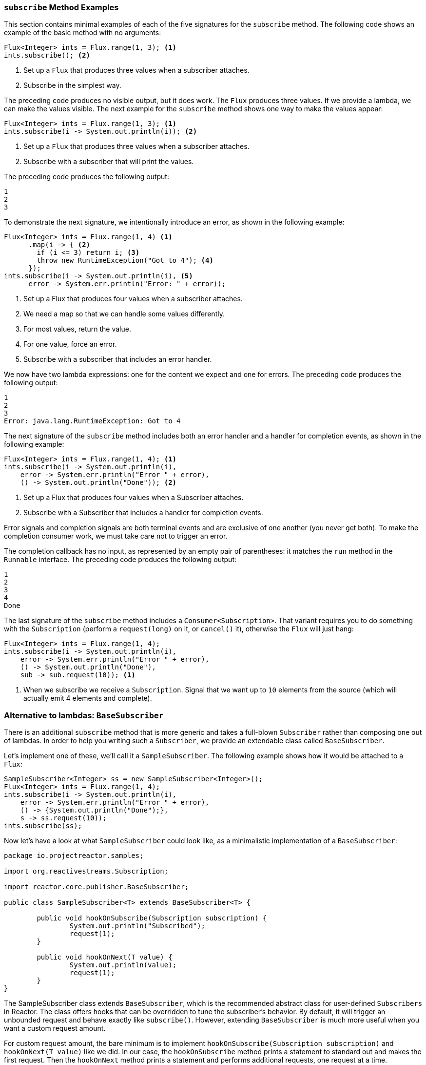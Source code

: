 === `subscribe` Method Examples

This section contains minimal examples of each of the five signatures for the `subscribe`
method. The following code shows an example of the basic method with no arguments:

[source,java]
----
Flux<Integer> ints = Flux.range(1, 3); <1>
ints.subscribe(); <2>
----

<1> Set up a `Flux` that produces three values when a subscriber attaches.
<2> Subscribe in the simplest way.

The preceding code produces no visible output, but it does work. The `Flux` produces
three values. If we provide a lambda, we can make the values visible. The next example
for the `subscribe` method shows one way to make the values appear:

[source,java]
----
Flux<Integer> ints = Flux.range(1, 3); <1>
ints.subscribe(i -> System.out.println(i)); <2>
----

<1> Set up a `Flux` that produces three values when a subscriber attaches.
<2> Subscribe with a subscriber that will print the values.

The preceding code produces the following output:

----
1
2
3
----

To demonstrate the next signature, we intentionally introduce an error, as
shown in the following example:

[source, java]
----
Flux<Integer> ints = Flux.range(1, 4) <1>
      .map(i -> { <2>
        if (i <= 3) return i; <3>
        throw new RuntimeException("Got to 4"); <4>
      });
ints.subscribe(i -> System.out.println(i), <5>
      error -> System.err.println("Error: " + error));
----

<1> Set up a Flux that produces four values when a subscriber attaches.
<2> We need a map so that we can handle some values differently.
<3> For most values, return the value.
<4> For one value, force an error.
<5> Subscribe with a subscriber that includes an error handler.

We now have two lambda expressions: one for the content we expect and one for
errors. The preceding code produces the following output:

----
1
2
3
Error: java.lang.RuntimeException: Got to 4
----

The next signature of the `subscribe` method includes both an error handler and
a handler for completion events, as shown in the following example:

[source,java]
----
Flux<Integer> ints = Flux.range(1, 4); <1>
ints.subscribe(i -> System.out.println(i),
    error -> System.err.println("Error " + error),
    () -> System.out.println("Done")); <2>
----

<1> Set up a Flux that produces four values when a Subscriber attaches.
<2> Subscribe with a Subscriber that includes a handler for completion events.

Error signals and completion signals are both terminal events and are exclusive of one
another (you never get both). To make the completion consumer work, we must take care not
to trigger an error.

The completion callback has no input, as represented by an empty pair of
parentheses: it matches the `run` method in the `Runnable` interface. The preceding code
produces the following output:

----
1
2
3
4
Done
----

The last signature of the `subscribe` method includes a `Consumer<Subscription>`.
That variant requires you to do something with the `Subscription` (perform a
`request(long)` on it, or `cancel()` it), otherwise the `Flux` will just hang:

[source,java]
----
Flux<Integer> ints = Flux.range(1, 4);
ints.subscribe(i -> System.out.println(i),
    error -> System.err.println("Error " + error),
    () -> System.out.println("Done"),
    sub -> sub.request(10)); <1>
----
<1> When we subscribe we receive a `Subscription`. Signal that we want up to `10`
elements from the source (which will actually emit 4 elements and complete).

//TODO: Cancelling a `subscribe()` with its `Disposable`

=== Alternative to lambdas: `BaseSubscriber`

There is an additional `subscribe` method that is more generic and takes a full-blown
`Subscriber` rather than composing one out of lambdas. In order to help you writing
such a `Subscriber`, we provide an extendable class called `BaseSubscriber`.

Let's implement one of these, we'll call it a `SampleSubscriber`. The following
example shows how it would be attached to a `Flux`:

[source,java]
----
SampleSubscriber<Integer> ss = new SampleSubscriber<Integer>();
Flux<Integer> ints = Flux.range(1, 4);
ints.subscribe(i -> System.out.println(i),
    error -> System.err.println("Error " + error),
    () -> {System.out.println("Done");},
    s -> ss.request(10));
ints.subscribe(ss);
----

Now let's have a look at what `SampleSubscriber` could look like, as a minimalistic
implementation of a `BaseSubscriber`:

[source,java]
----
package io.projectreactor.samples;

import org.reactivestreams.Subscription;

import reactor.core.publisher.BaseSubscriber;

public class SampleSubscriber<T> extends BaseSubscriber<T> {

	public void hookOnSubscribe(Subscription subscription) {
		System.out.println("Subscribed");
		request(1);
	}

	public void hookOnNext(T value) {
		System.out.println(value);
		request(1);
	}
}
----

The SampleSubscriber class extends `BaseSubscriber`, which is the recommended abstract
class for user-defined `Subscribers` in Reactor. The class offers hooks that can be
overridden to tune the subscriber's behavior. By default, it will trigger an unbounded
request and behave exactly like `subscribe()`. However, extending `BaseSubscriber` is
much more useful when you want a custom request amount.

For custom request amount, the bare minimum is to implement `hookOnSubscribe(Subscription subscription)`
and `hookOnNext(T value)` like we did. In our case, the `hookOnSubscribe` method
prints a statement to standard out and makes the first request. Then the `hookOnNext`
method prints a statement and performs additional requests, one request
at a time.

The `SampleSubscriber` class produces the following output:

----
Subscribed
1
2
3
4
----

`BaseSubscriber` also offers a `requestUnbounded()` method to switch to unbounded mode
(equivalent to `request(Long.MAX_VALUE)`), as well as a `cancel()` method.

It has additional hooks: `hookOnComplete`, `hookOnError`, `hookOnCancel`, and `hookFinally`
(which is always called when the sequence terminates, with the type of termination passed
in as a `SignalType` parameter)

NOTE: You almost certainly want to implement the `hookOnError`, `hookOnCancel`, and
`hookOnComplete` methods. You may also want to implement the `hookFinally` method.
`SampleSubscribe` is the absolute minimum implementation of a `Subscriber` _that performs
bounded requests_.

WARNING: When manipulating a request, you must be careful to produce enough demand for
the sequence to advance or your Flux will get "stuck". That is why `BaseSubscriber`
forces you to implement the subscription and `onNext` hooks, where you should usually
call `request` at least once.